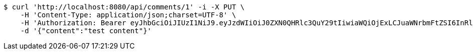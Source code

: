 [source,bash]
----
$ curl 'http://localhost:8080/api/comments/1' -i -X PUT \
    -H 'Content-Type: application/json;charset=UTF-8' \
    -H 'Authorization: Bearer eyJhbGciOiJIUzI1NiJ9.eyJzdWIiOiJ0ZXN0QHRlc3QuY29tIiwiaWQiOjExLCJuaWNrbmFtZSI6InRlc3QiLCJyb2xlIjoiUk9MRV9BRE1JTiIsImlhdCI6MTc0NDcwMzY2MSwiZXhwIjoxNzQ0NzkwMDYxfQ.Pfpaw0_AFkV_4_peWl0CY1qegJBs_x-cqlIQLt_pFDs' \
    -d '{"content":"test content"}'
----